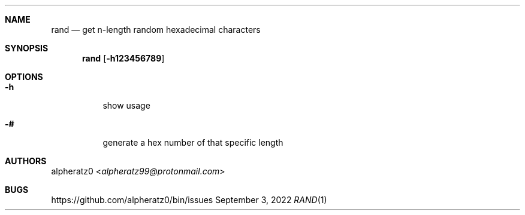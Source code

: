 .Dd September 3, 2022
.Dt RAND 1
.Sh NAME
.Nm rand
.Nd get n-length random hexadecimal characters
.Sh SYNOPSIS
.Nm
.Op Fl h123456789
.Sh OPTIONS
.Bl -tag -width indent
.It Fl h
show usage
.It Fl #
generate a hex number of that specific length
.El
.Sh AUTHORS
.An alpheratz0 Aq Mt alpheratz99@protonmail.com
.Sh BUGS
https://github.com/alpheratz0/bin/issues

